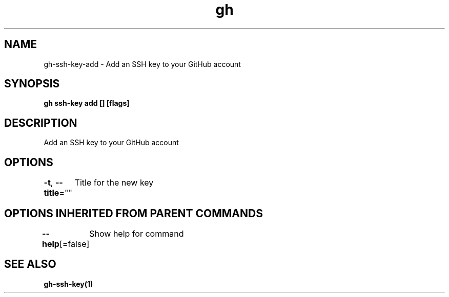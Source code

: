 .nh
.TH "gh" "1" "Aug 2021" "" ""

.SH NAME
.PP
gh\-ssh\-key\-add \- Add an SSH key to your GitHub account


.SH SYNOPSIS
.PP
\fBgh ssh\-key add [] [flags]\fP


.SH DESCRIPTION
.PP
Add an SSH key to your GitHub account


.SH OPTIONS
.PP
\fB\-t\fP, \fB\-\-title\fP=""
	Title for the new key


.SH OPTIONS INHERITED FROM PARENT COMMANDS
.PP
\fB\-\-help\fP[=false]
	Show help for command


.SH SEE ALSO
.PP
\fBgh\-ssh\-key(1)\fP

